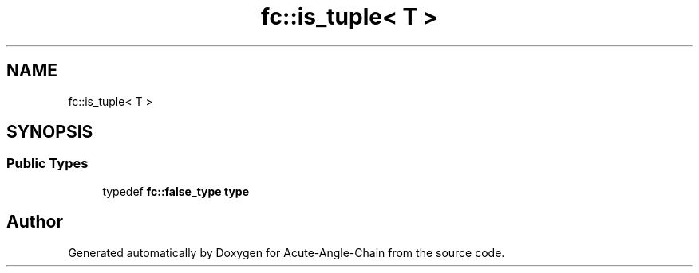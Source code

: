 .TH "fc::is_tuple< T >" 3 "Sun Jun 3 2018" "Acute-Angle-Chain" \" -*- nroff -*-
.ad l
.nh
.SH NAME
fc::is_tuple< T >
.SH SYNOPSIS
.br
.PP
.SS "Public Types"

.in +1c
.ti -1c
.RI "typedef \fBfc::false_type\fP \fBtype\fP"
.br
.in -1c

.SH "Author"
.PP 
Generated automatically by Doxygen for Acute-Angle-Chain from the source code\&.
